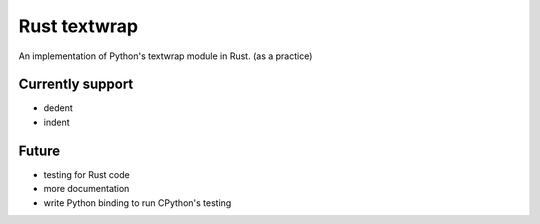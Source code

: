 ========================================
Rust textwrap
========================================

An implementation of Python's textwrap module in Rust. (as a practice)


Currently support
========================================

* dedent
* indent


Future
========================================

* testing for Rust code
* more documentation
* write Python binding to run CPython's testing
